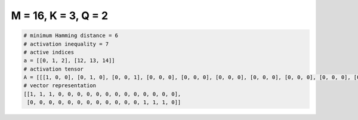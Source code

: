 
====================
M = 16, K = 3, Q = 2
====================

.. code-block:: python

    # minimum Hamming distance = 6
    # activation inequality = 7
    # active indices
    a = [[0, 1, 2], [12, 13, 14]]
    # activation tensor
    A = [[[1, 0, 0], [0, 1, 0], [0, 0, 1], [0, 0, 0], [0, 0, 0], [0, 0, 0], [0, 0, 0], [0, 0, 0], [0, 0, 0], [0, 0, 0], [0, 0, 0], [0, 0, 0], [0, 0, 0], [0, 0, 0], [0, 0, 0], [0, 0, 0]], [[0, 0, 0], [0, 0, 0], [0, 0, 0], [0, 0, 0], [0, 0, 0], [0, 0, 0], [0, 0, 0], [0, 0, 0], [0, 0, 0], [0, 0, 0], [0, 0, 0], [0, 0, 0], [1, 0, 0], [0, 1, 0], [0, 0, 1], [0, 0, 0]]]
    # vector representation
    [[1, 1, 1, 0, 0, 0, 0, 0, 0, 0, 0, 0, 0, 0, 0, 0],
     [0, 0, 0, 0, 0, 0, 0, 0, 0, 0, 0, 0, 1, 1, 1, 0]]

